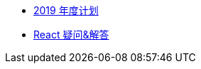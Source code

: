 // * xref:20181210-redux-from-scratch[手动实现 Redux]
* xref:20181209-2019-plan.adoc[2019 年度计划]
* xref:20181203-react-faq.adoc[React 疑问&解答]

